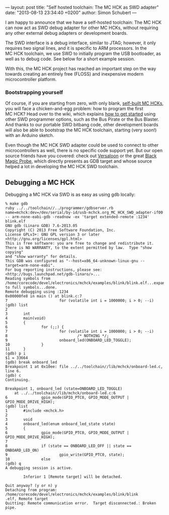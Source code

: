 ---
layout: post
title: "Self hosted toolchain: The MC HCK as SWD adapter"
date: "2013-08-13 23:34:40 +0200"
author: Simon Schubert
---

[[/images/mchck-r4-mchck.jpg]]

I am happy to announce that we have a self-hosted toolchain: The MC
HCK can now act as SWD debug adapter for other MC HCKs, without
requiring any other external debug adapters or development boards.

The SWD interface is a debug interface, similar to JTAG; however, it
only requires two signal lines, and it is specific to ARM processors.
In the MC HCK toolchain, we use SWD to initially program the USB
bootloader, as well as to debug code.  See below for a short example
session.

#+HTML: <!-- more -->

With this, the MC HCK project has reached an important step on the way
towards creating an entirely free (FLOSS) and inexpensive modern
microcontroller platform.


*** Bootstrapping yourself

Of course, if you are starting from zero, with only blank, [[/blog/2013-08-06-self-built-mchck-for-5-dollars/][self-built
MC HCKs]], you will face a chicken-and-egg problem: how to program the
first MC HCK?  Head over to the wiki, which explains [[https://github.com/mchck/mchck/wiki/Getting-Started][how to get
started]] using other SWD programmer options, such as the Bus Pirate or
the Bus Blaster.  And thanks to our portable SWD bitbang code, other
development boards will also be able to bootstrap the MC HCK
toolchain, starting (very soon!) with an Arduino sketch.

Even though the MC HCK SWD adapter could be used to connect to other
microcontrollers as well, there is no specific code support yet.  But
our open source friends have you covered: check out [[http://www.versaloon.com/][Versaloon]] or the
great [[http://www.blacksphere.co.nz/main/blackmagic][Black Magic Probe]], which directly presents as GDB target and
whose source helped a lot in developing the MC HCK SWD toolchain.


** Debugging a MC HCK

Debugging a MC HCK via SWD is as easy as using gdb locally:

#+BEGIN_EXAMPLE
% make gdb
ruby ../../toolchain//../programmer/gdbserver.rb name=mchck:dev=/dev/serial/by-id/usb-mchck.org_MC_HCK_SWD_adapter-if00 -- arm-none-eabi-gdb -readnow -ex 'target extended-remote :1234' blink.elf
GNU gdb (Linaro GDB) 7.6-2013.05
Copyright (C) 2013 Free Software Foundation, Inc.
License GPLv3+: GNU GPL version 3 or later <http://gnu.org/licenses/gpl.html>
This is free software: you are free to change and redistribute it.
There is NO WARRANTY, to the extent permitted by law.  Type "show copying"
and "show warranty" for details.
This GDB was configured as "--host=x86_64-unknown-linux-gnu --target=arm-none-eabi".
For bug reporting instructions, please see:
<http://bugs.launchpad.net/gdb-linaro/>...
Reading symbols from /home/corecode/devel/electronics/mchck/examples/blink/blink.elf...expanding to full symbols...done.
Remote debugging using :1234
0x00000fe8 in main () at blink.c:7
7                       for (volatile int i = 1000000; i > 0; --i)
(gdb) list
2
3       int
4       main(void)
5       {
6               for (;;) {
7                       for (volatile int i = 1000000; i > 0; --i)
8                               /* NOTHING */;
9                       onboard_led(ONBOARD_LED_TOGGLE);
10              }
11      }
(gdb) p i
$1 = 33664
(gdb) break onboard_led
Breakpoint 1 at 0x10ee: file ../../toolchain//lib/mchck/onboard-led.c, line 6.
(gdb) c
Continuing.

Breakpoint 1, onboard_led (state=ONBOARD_LED_TOGGLE)
    at ../../toolchain//lib/mchck/onboard-led.c:6
6               gpio_mode(GPIO_PTC0, GPIO_MODE_OUTPUT | GPIO_MODE_DRIVE_HIGH);
(gdb) list
1       #include <mchck.h>
2
3       void
4       onboard_led(enum onboard_led_state state)
5       {
6               gpio_mode(GPIO_PTC0, GPIO_MODE_OUTPUT | GPIO_MODE_DRIVE_HIGH);
7
8               if (state == ONBOARD_LED_OFF || state == ONBOARD_LED_ON)
9                       gpio_write(GPIO_PTC0, state);
10              else
(gdb) q
A debugging session is active.

        Inferior 1 [Remote target] will be detached.

Quit anyway? (y or n) y
Detaching from program: /home/corecode/devel/electronics/mchck/examples/blink/blink
.elf, Remote target
Quitting: Remote communication error.  Target disconnected.: Broken pipe.
#+END_EXAMPLE
